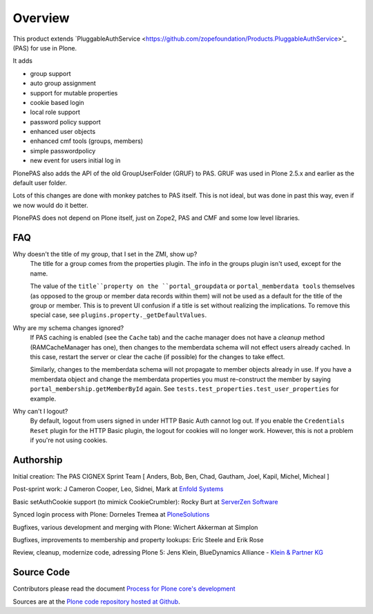 Overview
========

This product extends `PluggableAuthService <https://github.com/zopefoundation/Products.PluggableAuthService>'_ (PAS) for use in Plone.

It adds

- group support
- auto group assignment
- support for mutable properties
- cookie based login
- local role support
- password policy support
- enhanced user objects
- enhanced cmf tools (groups, members)
- simple passwordpolicy
- new event for users initial log in

PlonePAS also adds the API of the old GroupUserFolder (GRUF) to PAS.
GRUF was used in Plone 2.5.x and earlier as the default user folder.

Lots of this changes are done with monkey patches to PAS itself.
This is not ideal, but was done in past this way, even if we now would do it better.

PlonePAS does not depend on Plone itself, just on Zope2, PAS and CMF and some low level libraries.

FAQ
---

Why doesn't the title of my group, that I set in the ZMI, show up?
    The title for a group comes from the properties plugin.
    The info in the groups plugin isn't used, except for the name.

    The value of the ``title``property on the ``portal_groupdata`` or ``portal_memberdata tools`` themselves (as opposed to the group or member data records within them) will not be used as a default for the title of the group or member.
    This is to prevent UI confusion if a title is set without realizing the implications.
    To remove this special case, see ``plugins.property._getDefaultValues``.

Why are my schema changes ignored?
    If PAS caching is enabled (see the ``Cache`` tab) and the cache manager does not have a *cleanup* method (RAMCacheManager has one), then changes to the memberdata schema will not effect users already cached.
    In this case, restart the server or clear the cache (if possible) for the changes to take effect.

    Similarly, changes to the memberdata schema will not propagate to member objects already in use.
    If you have a memberdata object and change the memberdata properties you must re-construct the member by saying ``portal_membership.getMemberById`` again.
    See ``tests.test_properties.test_user_properties`` for example.

Why can't I logout?
    By default, logout from users signed in under HTTP Basic Auth cannot log out.
    If you enable the ``Credentials Reset`` plugin for the HTTP Basic plugin, the logout for cookies will no longer work.
    However, this is not a problem if you're not using cookies.

Authorship
----------

Initial creation: The PAS CIGNEX Sprint Team [ Anders, Bob, Ben,
Chad, Gautham, Joel, Kapil, Michel, Micheal ]

Post-sprint work: J Cameron Cooper, Leo, Sidnei, Mark at `Enfold
Systems <http://enfoldsystems.com>`_

Basic setAuthCookie support (to mimick CookieCrumbler):
Rocky Burt at `ServerZen Software <http://www.serverzen.com>`_

Synced login process with Plone:
Dorneles Tremea at `PloneSolutions <http://plonesolutions.com>`_

Bugfixes, various development and merging with Plone:
Wichert Akkerman at Simplon

Bugfixes, improvements to membership and property lookups:
Eric Steele and Erik Rose

Review, cleanup, modernize code, adressing Plone 5:
Jens Klein, BlueDynamics Alliance - `Klein & Partner KG <http://kleinundpartner.at>`_

Source Code
-----------

Contributors please read the document `Process for Plone core's development <http://docs.plone.org/develop/plone-coredev/index.html>`_

Sources are at the `Plone code repository hosted at Github <https://github.com/plone/Products.PlonePAS>`_.
